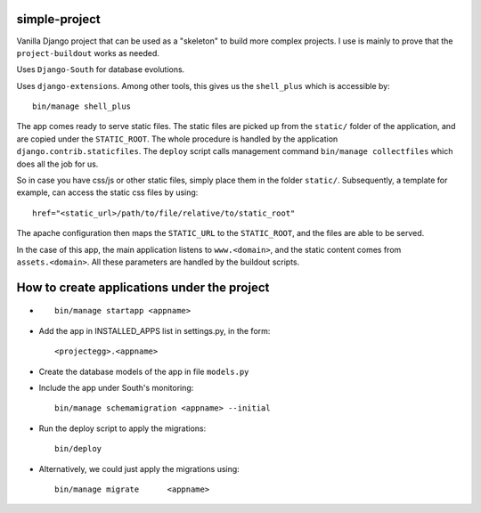 simple-project
-------------------------
Vanilla Django project that can be used as a "skeleton" to build more complex projects. 
I use is mainly to prove that the ``project-buildout`` works as needed.

Uses ``Django-South`` for database evolutions.

Uses ``django-extensions``. Among other tools, this gives us the ``shell_plus`` which is accessible by::

	bin/manage shell_plus

The app comes ready to serve static files. The static files are picked up from the ``static/`` folder of the application, and are copied under the ``STATIC_ROOT``. The whole procedure is handled by the application ``django.contrib.staticfiles``. The ``deploy`` script calls management command ``bin/manage collectfiles`` which does all the job for us.

So in case you have css/js or other static files, simply place them in the folder ``static/``. Subsequently, a template for example, can access the static css files by using::

	href="<static_url>/path/to/file/relative/to/static_root"
	
The apache configuration then maps the ``STATIC_URL`` to the ``STATIC_ROOT``, and the files are able to be served.


In the case of this app, the main application listens to ``www.<domain>``, and the static content comes from ``assets.<domain>``. All these parameters are handled by the buildout scripts.

How to create applications under the project
--------------------------------------------
*	::

		bin/manage startapp <appname>

*	Add the app in INSTALLED_APPS list in settings.py, in the form::

		<projectegg>.<appname>

*	Create the database models of the app in file ``models.py``

*	Include the app under South's monitoring::

		bin/manage schemamigration <appname> --initial

*	Run the deploy script to apply the migrations::

		bin/deploy

*	Alternatively, we could just apply the migrations using::		

		bin/manage migrate	<appname>



